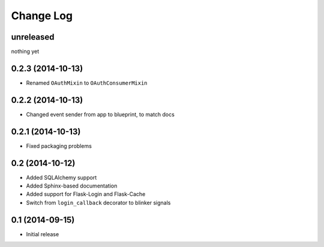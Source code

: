 Change Log
==========

unreleased
----------
nothing yet

0.2.3 (2014-10-13)
------------------
* Renamed ``OAuthMixin`` to ``OAuthConsumerMixin``

0.2.2 (2014-10-13)
------------------
* Changed event sender from app to blueprint, to match docs

0.2.1 (2014-10-13)
------------------
* Fixed packaging problems

0.2 (2014-10-12)
----------------
* Added SQLAlchemy support
* Added Sphinx-based documentation
* Added support for Flask-Login and Flask-Cache
* Switch from ``login_callback`` decorator to blinker signals

0.1 (2014-09-15)
----------------
* Initial release
